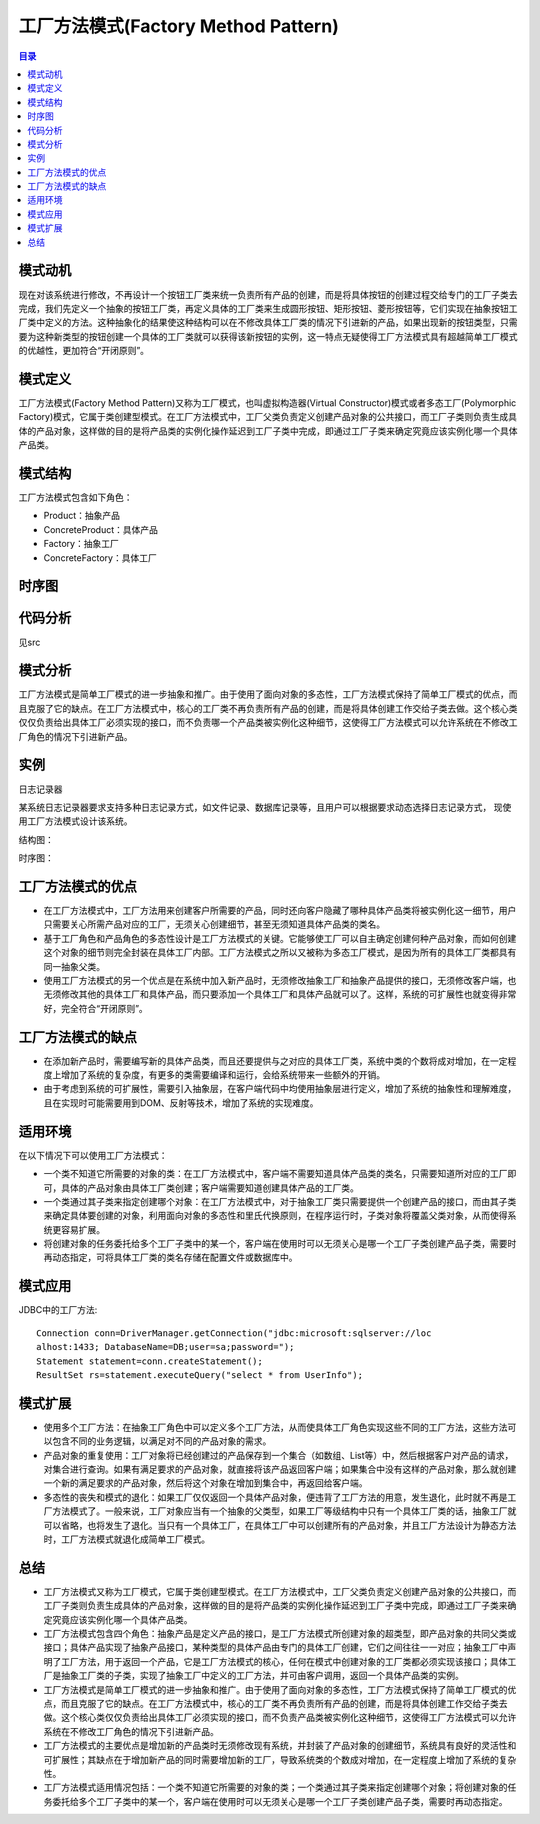 .. _factory_method:

工厂方法模式(Factory Method Pattern)
========================================

.. contents:: 目录

模式动机
--------------------
现在对该系统进行修改，不再设计一个按钮工厂类来统一负责所有产品的创建，而是将具体按钮的创建过程交给专门的工厂子类去完成，我们先定义一个抽象的按钮工厂类，再定义具体的工厂类来生成圆形按钮、矩形按钮、菱形按钮等，它们实现在抽象按钮工厂类中定义的方法。这种抽象化的结果使这种结构可以在不修改具体工厂类的情况下引进新的产品，如果出现新的按钮类型，只需要为这种新类型的按钮创建一个具体的工厂类就可以获得该新按钮的实例，这一特点无疑使得工厂方法模式具有超越简单工厂模式的优越性，更加符合“开闭原则”。

模式定义
--------------------
工厂方法模式(Factory Method Pattern)又称为工厂模式，也叫虚拟构造器(Virtual Constructor)模式或者多态工厂(Polymorphic Factory)模式，它属于类创建型模式。在工厂方法模式中，工厂父类负责定义创建产品对象的公共接口，而工厂子类则负责生成具体的产品对象，这样做的目的是将产品类的实例化操作延迟到工厂子类中完成，即通过工厂子类来确定究竟应该实例化哪一个具体产品类。

模式结构
--------------------
工厂方法模式包含如下角色：

- Product：抽象产品
- ConcreteProduct：具体产品
- Factory：抽象工厂
- ConcreteFactory：具体工厂

.. image:: https://design-patterns.readthedocs.io/zh_CN/latest/_images/FactoryMethod.jpg


时序图
--------------------
.. image:: https://design-patterns.readthedocs.io/zh_CN/latest/_images/seq_FactoryMethod.jpg

代码分析
--------------------
见src


模式分析
--------------------
工厂方法模式是简单工厂模式的进一步抽象和推广。由于使用了面向对象的多态性，工厂方法模式保持了简单工厂模式的优点，而且克服了它的缺点。在工厂方法模式中，核心的工厂类不再负责所有产品的创建，而是将具体创建工作交给子类去做。这个核心类仅仅负责给出具体工厂必须实现的接口，而不负责哪一个产品类被实例化这种细节，这使得工厂方法模式可以允许系统在不修改工厂角色的情况下引进新产品。


实例
--------------------
日志记录器

某系统日志记录器要求支持多种日志记录方式，如文件记录、数据库记录等，且用户可以根据要求动态选择日志记录方式，
现使用工厂方法模式设计该系统。

结构图：

.. image:: https://design-patterns.readthedocs.io/zh_CN/latest/_images/loger.jpg

时序图：

.. image:: https://design-patterns.readthedocs.io/zh_CN/latest/_images/seq_loger.jpg


工厂方法模式的优点
--------------------
- 在工厂方法模式中，工厂方法用来创建客户所需要的产品，同时还向客户隐藏了哪种具体产品类将被实例化这一细节，用户只需要关心所需产品对应的工厂，无须关心创建细节，甚至无须知道具体产品类的类名。
- 基于工厂角色和产品角色的多态性设计是工厂方法模式的关键。它能够使工厂可以自主确定创建何种产品对象，而如何创建这个对象的细节则完全封装在具体工厂内部。工厂方法模式之所以又被称为多态工厂模式，是因为所有的具体工厂类都具有同一抽象父类。
- 使用工厂方法模式的另一个优点是在系统中加入新产品时，无须修改抽象工厂和抽象产品提供的接口，无须修改客户端，也无须修改其他的具体工厂和具体产品，而只要添加一个具体工厂和具体产品就可以了。这样，系统的可扩展性也就变得非常好，完全符合“开闭原则”。


工厂方法模式的缺点
--------------------
- 在添加新产品时，需要编写新的具体产品类，而且还要提供与之对应的具体工厂类，系统中类的个数将成对增加，在一定程度上增加了系统的复杂度，有更多的类需要编译和运行，会给系统带来一些额外的开销。
- 由于考虑到系统的可扩展性，需要引入抽象层，在客户端代码中均使用抽象层进行定义，增加了系统的抽象性和理解难度，且在实现时可能需要用到DOM、反射等技术，增加了系统的实现难度。

适用环境
--------------------
在以下情况下可以使用工厂方法模式：

- 一个类不知道它所需要的对象的类：在工厂方法模式中，客户端不需要知道具体产品类的类名，只需要知道所对应的工厂即可，具体的产品对象由具体工厂类创建；客户端需要知道创建具体产品的工厂类。
- 一个类通过其子类来指定创建哪个对象：在工厂方法模式中，对于抽象工厂类只需要提供一个创建产品的接口，而由其子类来确定具体要创建的对象，利用面向对象的多态性和里氏代换原则，在程序运行时，子类对象将覆盖父类对象，从而使得系统更容易扩展。
- 将创建对象的任务委托给多个工厂子类中的某一个，客户端在使用时可以无须关心是哪一个工厂子类创建产品子类，需要时再动态指定，可将具体工厂类的类名存储在配置文件或数据库中。

模式应用
--------------------
JDBC中的工厂方法::

    Connection conn=DriverManager.getConnection("jdbc:microsoft:sqlserver://loc
    alhost:1433; DatabaseName=DB;user=sa;password=");
    Statement statement=conn.createStatement();
    ResultSet rs=statement.executeQuery("select * from UserInfo");

模式扩展
--------------------
- 使用多个工厂方法：在抽象工厂角色中可以定义多个工厂方法，从而使具体工厂角色实现这些不同的工厂方法，这些方法可以包含不同的业务逻辑，以满足对不同的产品对象的需求。
- 产品对象的重复使用：工厂对象将已经创建过的产品保存到一个集合（如数组、List等）中，然后根据客户对产品的请求，对集合进行查询。如果有满足要求的产品对象，就直接将该产品返回客户端；如果集合中没有这样的产品对象，那么就创建一个新的满足要求的产品对象，然后将这个对象在增加到集合中，再返回给客户端。
- 多态性的丧失和模式的退化：如果工厂仅仅返回一个具体产品对象，便违背了工厂方法的用意，发生退化，此时就不再是工厂方法模式了。一般来说，工厂对象应当有一个抽象的父类型，如果工厂等级结构中只有一个具体工厂类的话，抽象工厂就可以省略，也将发生了退化。当只有一个具体工厂，在具体工厂中可以创建所有的产品对象，并且工厂方法设计为静态方法时，工厂方法模式就退化成简单工厂模式。


总结
--------------------
- 工厂方法模式又称为工厂模式，它属于类创建型模式。在工厂方法模式中，工厂父类负责定义创建产品对象的公共接口，而工厂子类则负责生成具体的产品对象，这样做的目的是将产品类的实例化操作延迟到工厂子类中完成，即通过工厂子类来确定究竟应该实例化哪一个具体产品类。
- 工厂方法模式包含四个角色：抽象产品是定义产品的接口，是工厂方法模式所创建对象的超类型，即产品对象的共同父类或接口；具体产品实现了抽象产品接口，某种类型的具体产品由专门的具体工厂创建，它们之间往往一一对应；抽象工厂中声明了工厂方法，用于返回一个产品，它是工厂方法模式的核心，任何在模式中创建对象的工厂类都必须实现该接口；具体工厂是抽象工厂类的子类，实现了抽象工厂中定义的工厂方法，并可由客户调用，返回一个具体产品类的实例。

- 工厂方法模式是简单工厂模式的进一步抽象和推广。由于使用了面向对象的多态性，工厂方法模式保持了简单工厂模式的优点，而且克服了它的缺点。在工厂方法模式中，核心的工厂类不再负责所有产品的创建，而是将具体创建工作交给子类去做。这个核心类仅仅负责给出具体工厂必须实现的接口，而不负责产品类被实例化这种细节，这使得工厂方法模式可以允许系统在不修改工厂角色的情况下引进新产品。
- 工厂方法模式的主要优点是增加新的产品类时无须修改现有系统，并封装了产品对象的创建细节，系统具有良好的灵活性和可扩展性；其缺点在于增加新产品的同时需要增加新的工厂，导致系统类的个数成对增加，在一定程度上增加了系统的复杂性。
- 工厂方法模式适用情况包括：一个类不知道它所需要的对象的类；一个类通过其子类来指定创建哪个对象；将创建对象的任务委托给多个工厂子类中的某一个，客户端在使用时可以无须关心是哪一个工厂子类创建产品子类，需要时再动态指定。

